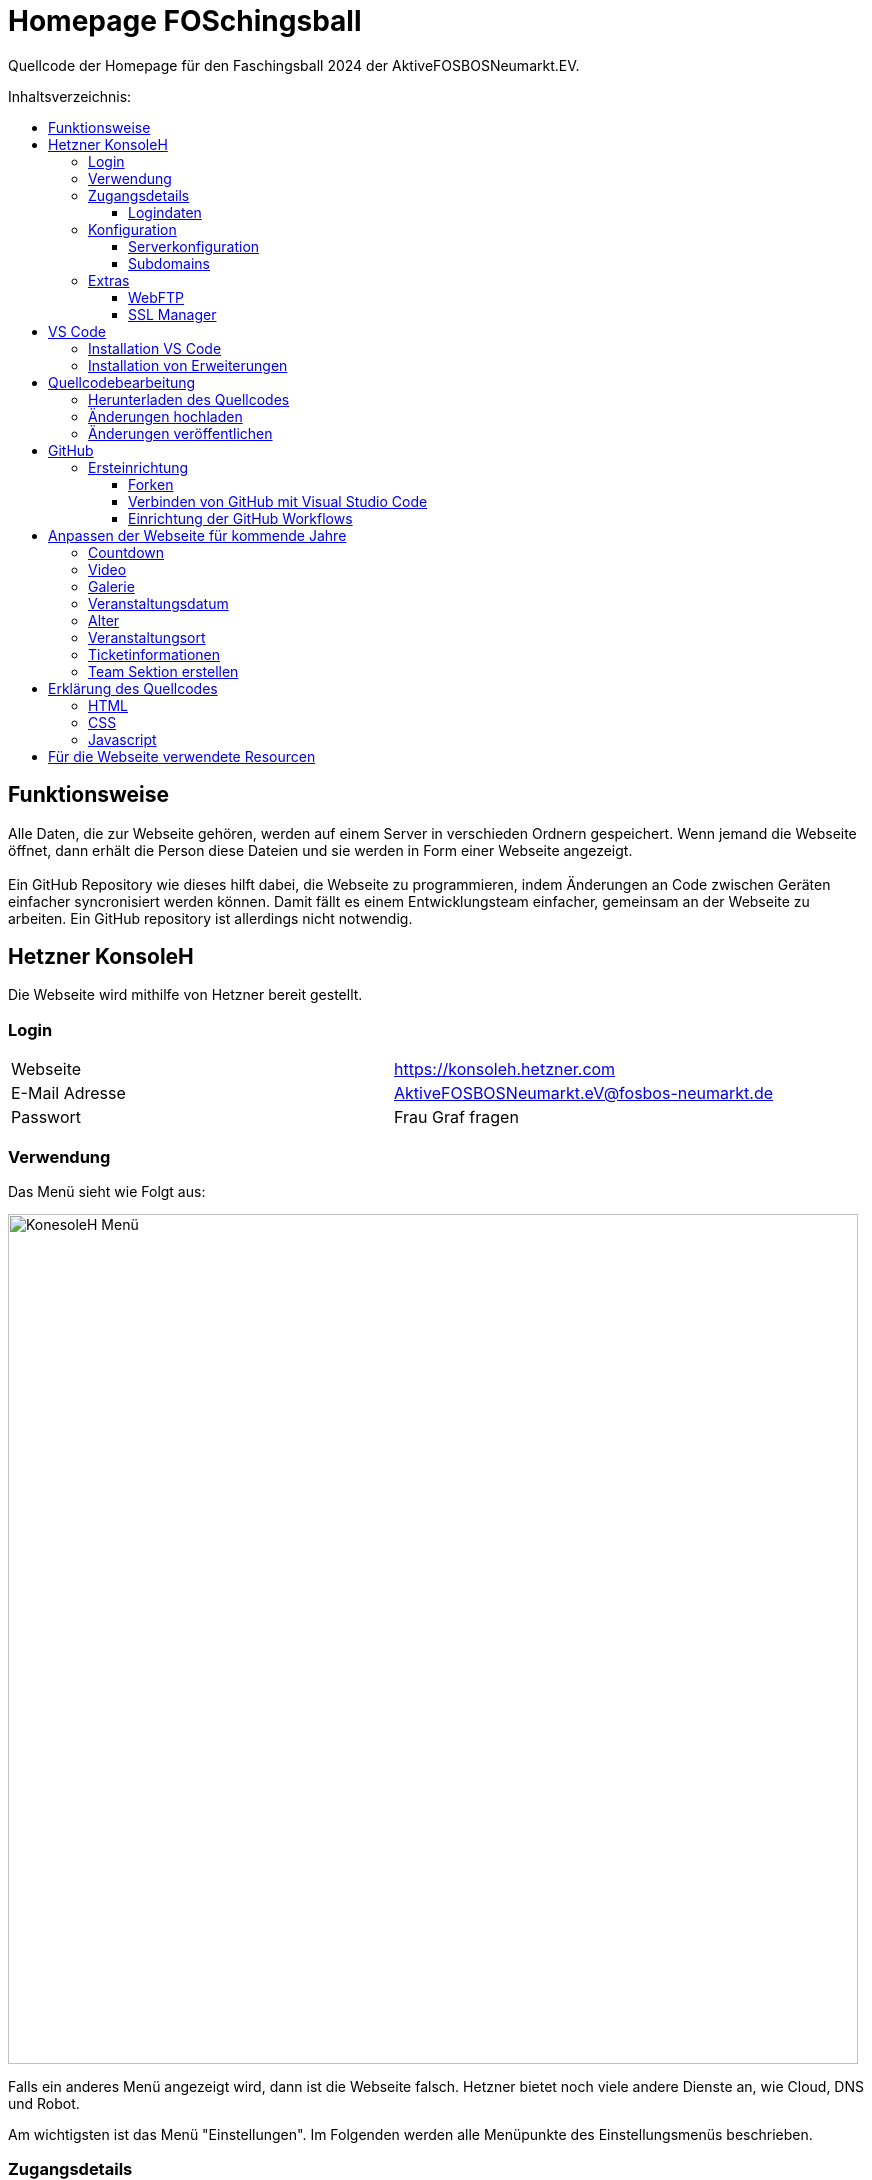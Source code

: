 = Homepage FOSchingsball
:toc:
:toc-title: Inhaltsverzeichnis:
:toc-placement: preamble
:toc-text-decoration: none
:toclevels: 16

:asset: https://raw.githubusercontent.com/tobilinz/homepage-foschingsball/main/.github/readme-assets/

Quellcode der Homepage für den Faschingsball 2024 der AktiveFOSBOSNeumarkt.EV.


== Funktionsweise

Alle Daten, die zur Webseite gehören, werden auf einem Server in verschieden Ordnern gespeichert. Wenn jemand die Webseite öffnet, dann erhält die Person diese Dateien und sie werden in Form einer Webseite angezeigt. +
 +
Ein GitHub Repository wie dieses hilft dabei, die Webseite zu programmieren, indem Änderungen an Code zwischen Geräten einfacher syncronisiert werden können. Damit fällt es einem Entwicklungsteam einfacher, gemeinsam an der Webseite zu arbeiten. Ein GitHub repository ist allerdings nicht notwendig.

== Hetzner KonsoleH

Die Webseite wird mithilfe von Hetzner bereit gestellt. +


=== Login

[cols="1,1"]
|===

| Webseite 
| https://konsoleh.hetzner.com

| E-Mail Adresse
| AktiveFOSBOSNeumarkt.eV@fosbos-neumarkt.de

| Passwort
| Frau Graf fragen

|===


=== Verwendung

Das Menü sieht wie Folgt aus:

image::{asset}konsoleh-menu.jpeg["KonesoleH Menü", width=850]

Falls ein anderes Menü angezeigt wird, dann ist die Webseite falsch. Hetzner bietet noch viele andere Dienste an, wie Cloud, DNS und Robot. +

Am wichtigsten ist das Menü "Einstellungen". Im Folgenden werden alle Menüpunkte des Einstellungsmenüs beschrieben.


=== Zugangsdetails 


==== Logindaten

Am wichtigsten ist das Untermenü "FTP-Hauptbenutzer". Dort können Server-Domain, Loginname, Passwort und noch mehr eingesehen werden. + 
Die Sektion <<GitHub Actions>> beschreibt, wie der FTP Server verwendet werden kann, um mit GitHub Änderungen automatisch auf die Webseite hoch zu laden.


=== Konfiguration


==== Serverkonfiguration

Hier werden die wichtigsten Einstellungen vorgenommen. +
 +
Es kann festgelegt werden, welcher Ordner angezeigt wird, wenn https://foschingsball.de aufgerufen wird. (Startverzeichnis) +
 +
Außerdem kann hier auch die `.htaccess` Datei bearbeitet werden. Diese zu konfigurieren ist nicht notwendig, aber empfohlen. Sie beinhaltet sämtliche Einstellungen, mit denen die Sicherheit der Webseite beeinflusst werden kann. Zum Beispiel können Header bearbeitet werden. Die `.htaccess` Datei in den `2024` und `resources` Ordnern können als Beispiele herangenommen werden. +
Ob die Header richtig konfiguriert sind, kann auf https://securityheaders.com überprüft werden.


==== Subdomains

Hier können neue Subdomains hinzugefügt werden, die die Inhalte bestimmter Ordner anzeigen Auf diese Weise kann zum Beispiel die Hauptseite unter `https://foschingsball.de` angezeigt werden`und zusätzlich könnte eine Testseite zum Testen von neuen Funktionen, bevor sie veröffentlicht werden, unter `https://test.foschingsball.de` angezeigt werden. Aktuelle Konfiguration:

[%header, cols="1,1,1"]
|===

| Ordnername
| Zielordner
| Verwendung

| 2024
| /2024
| Aktuelle Hauptseite

| resources
| /resources
| Hier werden Resourcen gespeichert, die von den verschiedenen Webseiten aller Jahrgänge (2024, 2025, 2026, ...) verwendet werden können, wie Bilder, Videos und mehr. Es ist besser, diese Resourcen NICHT bei jedem Ordner für jeden Jahrgang zu speichern, da sonst die 10GB Speicher schnell voll sein können. Ziel ist, dass alte Resourcen auch in weiter Zukunft noch zum Abrufen verfügbar sein können.

| test
| /test
| Testseite, auf der neue Funktionen auf verschiedenen Geräten getestet werden können, bevor diese veröffentlicht werden.

|===


=== Extras


==== WebFTP

Hier kann auf die Dateien und Ordner der Webseite zugegriffen werden. Die Inhalte dieser Ordner werden den Nutzern, die die Webseite aufrufen, angezeigt.


==== SSL Manager

Hier können SSL Zertifikate erstellt werden. Diese sind wichtig, um einen sicheren Datenverkehr zwischen Webseite und Nutzer zu gewährleisten.


== VS Code

Um den Code der Webseite bearbeiten zu können, muss ein Texteditor verwendet werden. Empfohlen wird hierfür link:https://code.visualstudio.com[Visual Studio Code]footnote:[https://code.visualstudio.com]. Es gibt online sehr viele Tutorials zu diesem Programm. Falls manche Details dieser Anleitung nicht visuell genug sind, kann nach solchen gesucht werden.


=== Installation VS Code

Der Editor kann hier heruntergeladen werden: https://code.visualstudio.com/Download +


=== Installation von Erweiterungen

Um die Webentwicklung zu erleichern, wird die Erweiterung link:https://marketplace.visualstudio.com/items?itemName=ritwickdey.LiveServer[Live Server]footnote:[https://marketplace.visualstudio.com/items?itemName=ritwickdey.LiveServer] empfohlen.


== Quellcodebearbeitung

=== Herunterladen des Quellcodes

Zuerst muss dieses Projekt heruntergeladen werden. Dafür muss auf der Hetzner KonsoleH Webseite das WebFTP tool geöffnet werden (<<WebFTP>>). Das Tool sieht wie folgt aus:

image::{asset}webftp.jpeg["KonesoleH Menü", width=850]

Danach muss der Ordner `public_html` geöffnet werden.
Der Code der Webseite befindet sich im Ordner `2024`. Dieser muss heruntergeladen werden. 
Auf dem PC wird dann eine `zip` Datei gespeichert. Es ist wichtig, diese zu einem Ordner zu entpacken, da in Visual Studio Code nur Ordner geöffnet werden können.
Nun kann der Ordner In Visual Studio Code geöffnet werden und der Quellcode der Webseite kann bearbeitet werden. 


=== Änderungen hochladen

Nachdem die gewünschten Änderungen vorgenommen wurden, müssen die modifizierten Dateien wieder hochgeladen werden. 
Hierfür muss zuerst wieder das WebFTP Portal, welches auch zum herunteralden der 'alten' Datein verwendet wurde, geöffnet werden.
Im `public_html` Ordner muss nun ein neuer Ordner namens `2025` erstellt werden. Darin können die veränderten Dateien hochgeladen werden.

[IMPORTANT] 
====
Direkt im 2025 Ordner *MUSS* eine `index.html` Datei sein. Diese wird Nutzern am Ende angezeigt. Wenn sich dort keine `index.html` Dati befindet, dann wird Nutzern keine Webseite angezeigt. Die `index.html` Datei darf auch nicht in unterordnern sein. Sie muss sich direkt im `2025` Ordner befinden.
====


=== Änderungen veröffentlichen

Dieser Schritt muss nur einmal ausgeführt werden.
Die Änderungen werden Nutzern unter https://foschingsball.de noch nicht angezeigt, da aktuell noch der Ordner `2024` als Startverzeichnis angezeigt wird.
Das Startverzeichnis kann im Menü <<Serverkonfiguration>> geändert werden. 
Dafür muss im kleien Fenster mit den Ordnernamen der Ordner `2025` ausgewählt werden. 
Der Ordner kann nun als Startverzeichnis durch betätigung des Knopfes `Startverzeichnis setzen` geändert werden. Neben dem Ordner sollte nun ein kleines Haus icon erscheinen. Nun ist die neue Webseite unter https://foschingsball.de erreichbar.


== GitHub

Dieser Teil ist optional. GitHub kann allerdings bei der Entwicklung helfen, da man mit diesem Werkzeug besser im Team arbeiten kann. Außerdem lässt sich das herunterladen des Quellcodes von WebFTP und das erneute Hochladen der Änderungen hiermit automatisieren. Da dieser Schritt optional ist, und im Internet viele gute Anleitungen vorhanden sind, folgt hier nur eine kurze Zusammenfassung. +
 +
Verschiedene Projekte werden in GitHub als Repositories gespeichert. Dieses Repository enthält den Code für die Webseite des FOSchingsballs von 2024. Es soll allerdings archiviert bleiben. Das heißt, dass hier keine Änderungen mehr vorgenommen werden können. Das Repository soll in Zukunkft als Zeitkapsel dienen. Um nun doch veränderungen für kommende Jahre vor zu nehmen, muss es geforkt werden. +


=== Ersteinrichtung

==== Forken

Durch Forken wird eine Kopie angefertigt, die von zukünftigen Teams verwendet werden kann. Um das Repository zu forken, wird ein GitHub account benötigt. Außerdem brauchen alle Mitglieder, die am Projekt über GitHub arbeiten wollen, einen GitHub Account (es wäre auch möglich, einen GitHub Account untereinander zu teilen). Zum forken muss nur der `Fork` Knopf auf der link:https://github.com/tobilinz/homepage-foschingsball[Hauptseite dieses Repositories]footnote:[https://github.com/tobilinz/homepage-foschingsball] betätigt werden. +
 +
Dann kann das Projekt wie jedes andere verwendet und bearbeitet werden.


==== Verbinden von GitHub mit Visual Studio Code

GitHub kann nun mit Visual Studio Code verbunden werden. Dann können Änderungen am Quellcode direkt in Visual Studio Code auf GitHub hochgeladen werden.


==== Einrichtung der GitHub Workflows

Es existieren ein paar GitHub workflows, die das Arbeiten mit der Webseite deutlich vereinfachen. Einer davon lädt den Code des Repositoies beispielsweise direkt in WebFTP von Hetzner. Somit wird das veröffentlichen von Neuerungen sehr einfach.


== Anpassen der Webseite für kommende Jahre

=== Countdown


=== Video


=== Galerie


=== Veranstaltungsdatum


=== Alter


=== Veranstaltungsort


=== Ticketinformationen


=== Team Sektion erstellen


== Erklärung des Quellcodes

=== HTML

=== CSS

=== Javascript


== Für die Webseite verwendete Resourcen

[%header, cols="1,1"]
|===

| Resource
| Link

| Mauer Hintergrund
| https://www.pexels.com/de-de/foto/brown-brick-wall-nahaufnahme-fotografie-21380

| Avatar Generator
| https://personas.draftbit.com

| Discokugel
| https://www.svgrepo.com/svg/283903/disco-ball-disco

| Generic Avatar
| https://www.svgrepo.com/svg/213788/avatar-user

| Three Dots horizontal
| https://www.svgrepo.com/svg/124304/three-dots

| Arrow Left
| https://www.svgrepo.com/svg/489363/arrow-left-2

| Instagram Logo
| https://www.svgrepo.com/svg/489007/instagram

| TikTik Logo
| https://www.svgrepo.com/svg/473806/tiktok

| Mail Icon
| https://www.svgrepo.com/svg/489040/mail

| Link Icon
| https://www.svgrepo.com/svg/478989/link-5

|===
